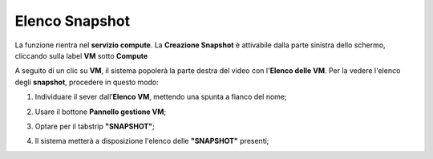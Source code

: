 .. _Elenco_Snapshot:

**Elenco Snapshot**
===================
La funzione rientra nel **servizio compute**. La **Creazione Snapshot** è attivabile dalla parte
sinistra dello schermo, cliccando sulla label **VM** sotto **Compute**

.. image:: img/VM_innesco_crea.png

A seguito di un clic su **VM**, il sistema popolerà la
parte destra del video con l'**Elenco delle VM**.
Per la vedere l'elenco degli **snapshot**, procedere in questo modo:

1. Individuare il sever dall’**Elenco VM**, mettendo una spunta a fianco del nome;

.. image:: img/Ricerca_VM_a.png
    
2. Usare il bottone **Pannello gestione VM**;

.. image:: img/Pulsante_dettagli.png

3. Optare per il tabstrip **"SNAPSHOT"**;
    
.. image:: img/VM_Pannello_dettagli.png

4. Il sistema metterà a disposizione l'elenco delle **"SNAPSHOT"** presenti;

.. image:: img/VM_Elenco_snap.png
